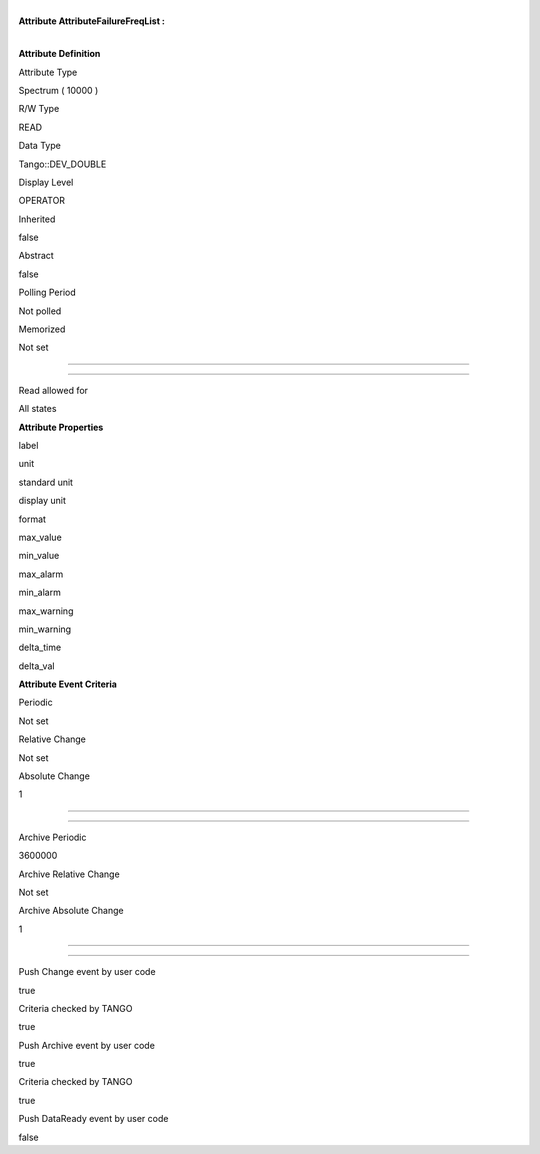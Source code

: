 | 
| **Attribute AttributeFailureFreqList :**

| 

**Attribute Definition**

Attribute Type

Spectrum ( 10000 )

R/W Type

READ

Data Type

Tango::DEV\_DOUBLE

Display Level

OPERATOR

Inherited

false

Abstract

false

Polling Period

Not polled

Memorized

Not set

--------------

--------------

Read allowed for

All states

**Attribute Properties**

label

unit

standard unit

display unit

format

max\_value

min\_value

max\_alarm

min\_alarm

max\_warning

min\_warning

delta\_time

delta\_val

**Attribute Event Criteria**

Periodic

Not set

Relative Change

Not set

Absolute Change

1

--------------

--------------

Archive Periodic

3600000

Archive Relative Change

Not set

Archive Absolute Change

1

--------------

--------------

Push Change event by user code

true

Criteria checked by TANGO

true

Push Archive event by user code

true

Criteria checked by TANGO

true

Push DataReady event by user code

false
